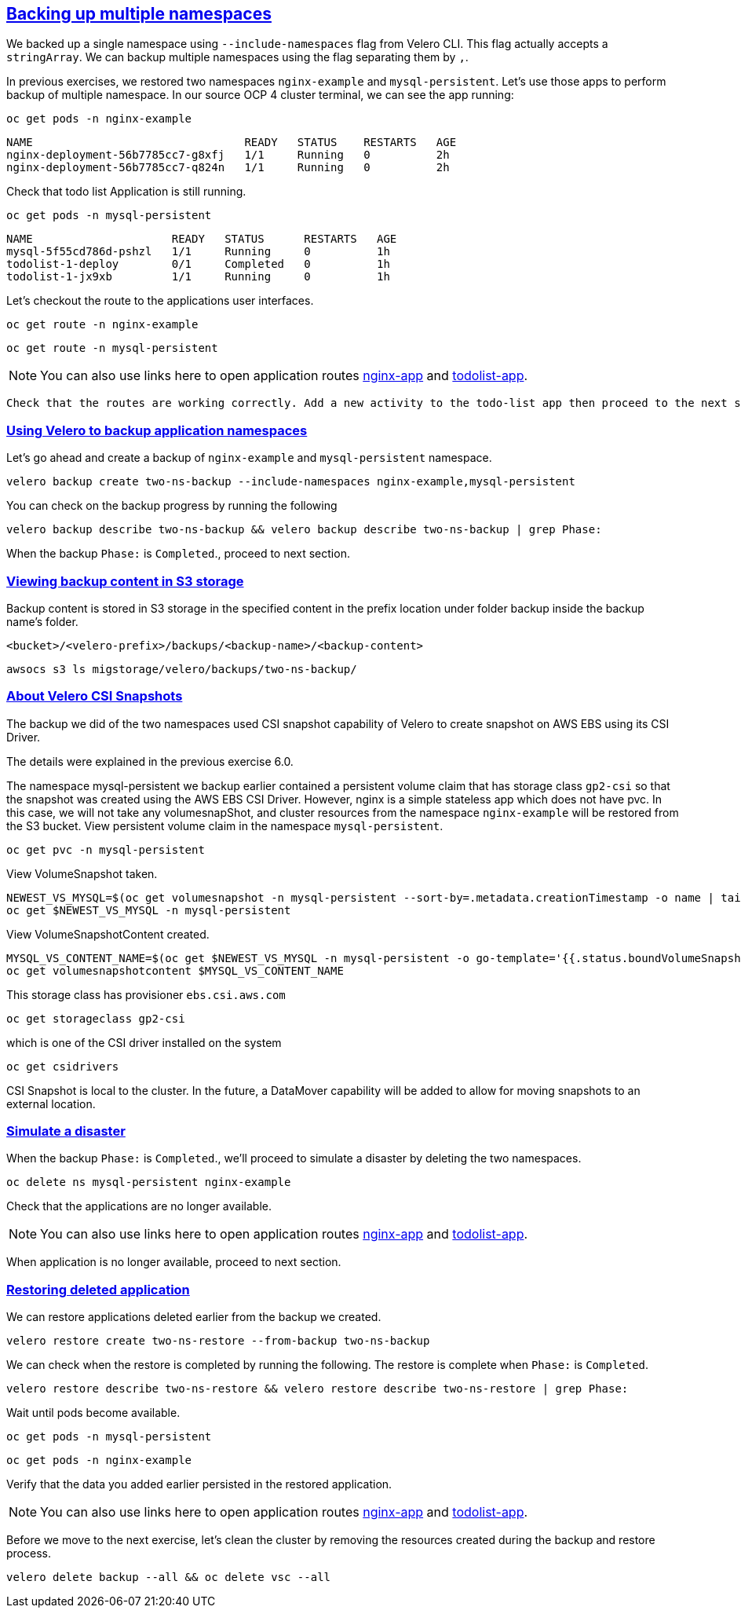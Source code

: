 :sectlinks:
:markup-in-source: verbatim,attributes,quotes
:OCP4_PASSWORD: %ocp4_password%
:CLUSTER_ADMIN_USER: %cluster_admin_user%
:CLUSTER_ADMIN_PASSWORD: %cluster_admin_password%
:APPS_URL: %apps_url%
:API_URL: %api_url%

== Backing up multiple namespaces

We backed up a single namespace using `--include-namespaces` flag from Velero CLI. This flag actually accepts a `stringArray`. We can backup multiple namespaces using the flag separating them by `,`.

In previous exercises, we restored two namespaces `nginx-example` and `mysql-persistent`. Let's use those apps to perform backup of multiple namespace.
In our source OCP 4 cluster terminal, we can see the app running:

[source,bash,role=execute]
----
oc get pods -n nginx-example
----

[source,subs="{markup-in-source}"]
--------------------------------------------------------------------------------
NAME                                READY   STATUS    RESTARTS   AGE
nginx-deployment-56b7785cc7-g8xfj   1/1     Running   0          2h
nginx-deployment-56b7785cc7-q824n   1/1     Running   0          2h
--------------------------------------------------------------------------------

Check that todo list Application is still running.
[source,bash,role=execute]
----
oc get pods -n mysql-persistent
----
[source,subs="{markup-in-source}"]
--------------------------------------------------------------------------------
NAME                     READY   STATUS      RESTARTS   AGE
mysql-5f55cd786d-pshzl   1/1     Running     0          1h
todolist-1-deploy        0/1     Completed   0          1h
todolist-1-jx9xb         1/1     Running     0          1h
--------------------------------------------------------------------------------

Let’s checkout the route to the applications user interfaces.

[source,bash,role=execute]
----
oc get route -n nginx-example
----
[source,bash,role=execute]
----
oc get route -n mysql-persistent
----
NOTE: You can also use links here to open application routes http://my-nginx-nginx-example.{APPS_URL}[nginx-app] and http://todolist-route-mysql-persistent.{APPS_URL}[todolist-app].

 Check that the routes are working correctly. Add a new activity to the todo-list app then proceed to the next section.

=== Using Velero to backup application namespaces

Let’s go ahead and create a backup of `nginx-example` and `mysql-persistent` namespace.
[source,bash,role=execute-2]
----
velero backup create two-ns-backup --include-namespaces nginx-example,mysql-persistent
----

You can check on the backup progress by running the following
[source,bash,role=execute]
----
velero backup describe two-ns-backup && velero backup describe two-ns-backup | grep Phase:
----
When the backup `Phase:` is `Completed`., proceed to next section.

=== Viewing backup content in S3 storage
Backup content is stored in S3 storage in the specified content in the prefix location under folder backup inside the backup name's folder.

`<bucket>/<velero-prefix>/backups/<backup-name>/<backup-content>`

[source,bash,role=execute]
----
awsocs s3 ls migstorage/velero/backups/two-ns-backup/
----

=== About Velero CSI Snapshots
The backup we did of the two namespaces used CSI snapshot capability of Velero to create snapshot on AWS EBS using its CSI Driver.

The details were explained in the previous exercise 6.0.

The namespace mysql-persistent we backup earlier contained a persistent volume claim that has storage class `gp2-csi` so that the snapshot was created using the AWS EBS CSI Driver. However, nginx is a simple stateless app which does not have pvc. In this case, we will not take any volumesnapShot, and cluster resources from the namespace `nginx-example` will be restored from the S3 bucket.
View persistent volume claim in the namespace `mysql-persistent`.
[source,bash,role=execute]
----
oc get pvc -n mysql-persistent
----
View VolumeSnapshot taken.
[source,bash,role=execute]
----
NEWEST_VS_MYSQL=$(oc get volumesnapshot -n mysql-persistent --sort-by=.metadata.creationTimestamp -o name | tail -n 1)
oc get $NEWEST_VS_MYSQL -n mysql-persistent 

----
View VolumeSnapshotContent created.
[source,bash,role=execute]
----
MYSQL_VS_CONTENT_NAME=$(oc get $NEWEST_VS_MYSQL -n mysql-persistent -o go-template='{{.status.boundVolumeSnapshotContentName}}')
oc get volumesnapshotcontent $MYSQL_VS_CONTENT_NAME
----

This storage class has provisioner `ebs.csi.aws.com`
[source,bash,role=execute]
----
oc get storageclass gp2-csi
----

which is one of the CSI driver installed on the system
[source,bash,role=execute]
----
oc get csidrivers
----

CSI Snapshot is local to the cluster. In the future, a DataMover capability will be added to allow for moving snapshots to an external location.

=== Simulate a disaster
When the backup `Phase:` is `Completed`., we'll proceed to simulate a disaster by deleting the two namespaces.
[source,bash,role=execute]
----
oc delete ns mysql-persistent nginx-example
----

Check that the applications are no longer available.

NOTE: You can also use links here to open application routes http://my-nginx-nginx-example.{APPS_URL}[nginx-app] and http://todolist-route-mysql-persistent.{APPS_URL}[todolist-app].

When application is no longer available, proceed to next section.

=== Restoring deleted application
We can restore applications deleted earlier from the backup we created.
[source,bash,role=execute]
----
velero restore create two-ns-restore --from-backup two-ns-backup
----

We can check when the restore is completed by running the following. The restore is complete when `Phase:` is `Completed`.
[source,bash,role=execute]
----
velero restore describe two-ns-restore && velero restore describe two-ns-restore | grep Phase:
----

Wait until pods become available.
[source,bash,role=execute]
----
oc get pods -n mysql-persistent
----
[source,bash,role=execute]
----
oc get pods -n nginx-example
----

Verify that the data you added earlier persisted in the restored application.

NOTE: You can also use links here to open application routes http://my-nginx-nginx-example.{APPS_URL}[nginx-app] and http://todolist-route-mysql-persistent.{APPS_URL}[todolist-app].

Before we move to the next exercise, let's clean the cluster by removing the resources created during the backup and restore process.
[source,bash,role=execute]
----
velero delete backup --all && oc delete vsc --all
----
